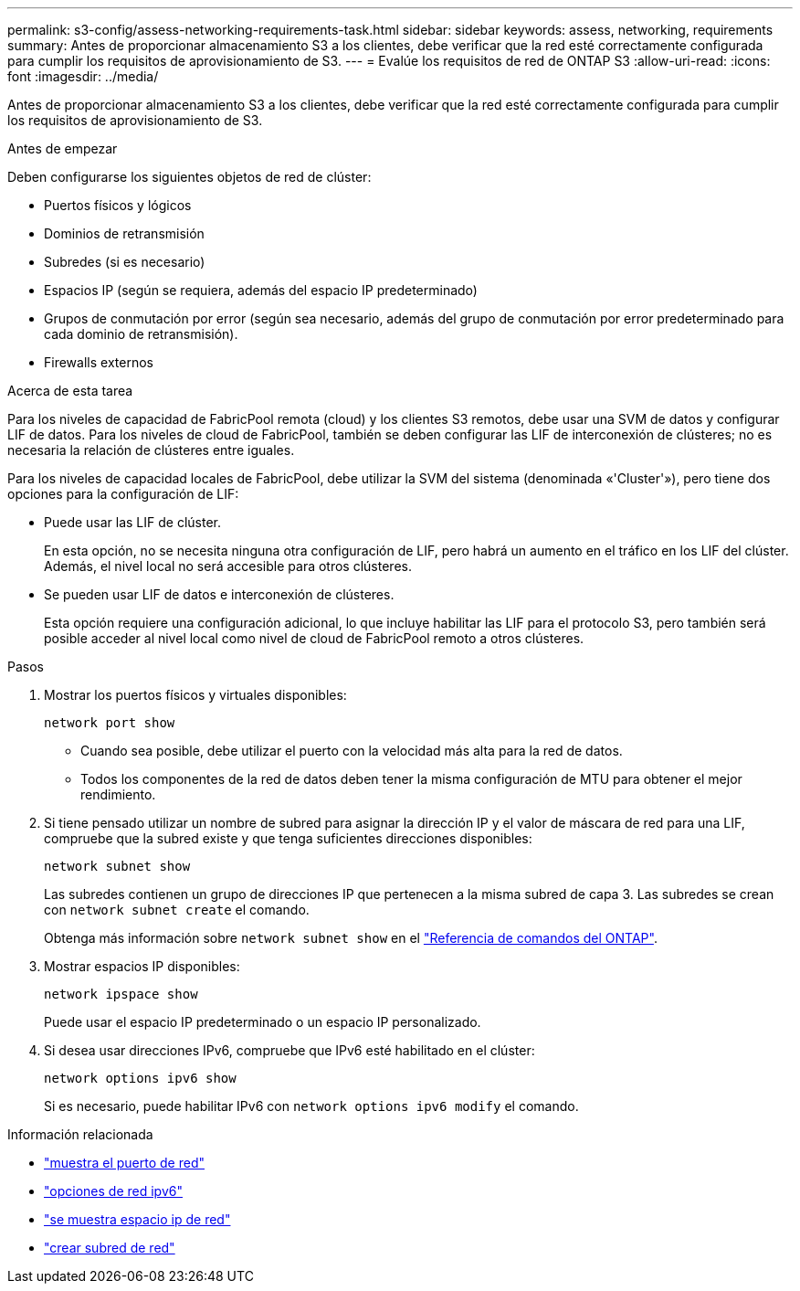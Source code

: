 ---
permalink: s3-config/assess-networking-requirements-task.html 
sidebar: sidebar 
keywords: assess, networking, requirements 
summary: Antes de proporcionar almacenamiento S3 a los clientes, debe verificar que la red esté correctamente configurada para cumplir los requisitos de aprovisionamiento de S3. 
---
= Evalúe los requisitos de red de ONTAP S3
:allow-uri-read: 
:icons: font
:imagesdir: ../media/


[role="lead"]
Antes de proporcionar almacenamiento S3 a los clientes, debe verificar que la red esté correctamente configurada para cumplir los requisitos de aprovisionamiento de S3.

.Antes de empezar
Deben configurarse los siguientes objetos de red de clúster:

* Puertos físicos y lógicos
* Dominios de retransmisión
* Subredes (si es necesario)
* Espacios IP (según se requiera, además del espacio IP predeterminado)
* Grupos de conmutación por error (según sea necesario, además del grupo de conmutación por error predeterminado para cada dominio de retransmisión).
* Firewalls externos


.Acerca de esta tarea
Para los niveles de capacidad de FabricPool remota (cloud) y los clientes S3 remotos, debe usar una SVM de datos y configurar LIF de datos. Para los niveles de cloud de FabricPool, también se deben configurar las LIF de interconexión de clústeres; no es necesaria la relación de clústeres entre iguales.

Para los niveles de capacidad locales de FabricPool, debe utilizar la SVM del sistema (denominada «'Cluster'»), pero tiene dos opciones para la configuración de LIF:

* Puede usar las LIF de clúster.
+
En esta opción, no se necesita ninguna otra configuración de LIF, pero habrá un aumento en el tráfico en los LIF del clúster. Además, el nivel local no será accesible para otros clústeres.

* Se pueden usar LIF de datos e interconexión de clústeres.
+
Esta opción requiere una configuración adicional, lo que incluye habilitar las LIF para el protocolo S3, pero también será posible acceder al nivel local como nivel de cloud de FabricPool remoto a otros clústeres.



.Pasos
. Mostrar los puertos físicos y virtuales disponibles:
+
`network port show`

+
** Cuando sea posible, debe utilizar el puerto con la velocidad más alta para la red de datos.
** Todos los componentes de la red de datos deben tener la misma configuración de MTU para obtener el mejor rendimiento.


. Si tiene pensado utilizar un nombre de subred para asignar la dirección IP y el valor de máscara de red para una LIF, compruebe que la subred existe y que tenga suficientes direcciones disponibles:
+
`network subnet show`

+
Las subredes contienen un grupo de direcciones IP que pertenecen a la misma subred de capa 3. Las subredes se crean con `network subnet create` el comando.

+
Obtenga más información sobre `network subnet show` en el link:https://docs.netapp.com/us-en/ontap-cli/network-subnet-show.html["Referencia de comandos del ONTAP"^].

. Mostrar espacios IP disponibles:
+
`network ipspace show`

+
Puede usar el espacio IP predeterminado o un espacio IP personalizado.

. Si desea usar direcciones IPv6, compruebe que IPv6 esté habilitado en el clúster:
+
`network options ipv6 show`

+
Si es necesario, puede habilitar IPv6 con `network options ipv6 modify` el comando.



.Información relacionada
* link:https://docs.netapp.com/us-en/ontap-cli/network-port-show.html["muestra el puerto de red"^]
* link:https://docs.netapp.com/us-en/ontap-cli/search.html?q=network+options+ipv6["opciones de red ipv6"^]
* link:https://docs.netapp.com/us-en/ontap-cli/network-ipspace-show.html["se muestra espacio ip de red"^]
* link:https://docs.netapp.com/us-en/ontap-cli/network-subnet-create.html["crear subred de red"^]

